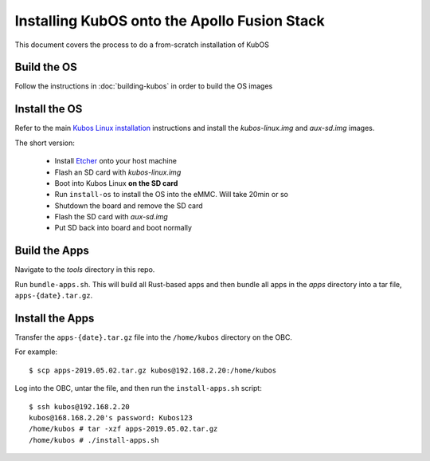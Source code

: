 Installing KubOS onto the Apollo Fusion Stack
=============================================

This document covers the process to do a from-scratch installation of KubOS

Build the OS
------------

Follow the instructions in :doc:`building-kubos` in order to build the OS images

Install the OS
--------------

Refer to the main `Kubos Linux installation <http://docs.kubos.co/latest/installation-docs/installing-linux-mbm2.html>`__
instructions and install the `kubos-linux.img` and `aux-sd.img` images.

The short version:

    - Install `Etcher <https://etcher.io/>`__ onto your host machine
    - Flash an SD card with `kubos-linux.img`
    - Boot into Kubos Linux **on the SD card**
    - Run ``install-os`` to install the OS into the eMMC. Will take 20min or so
    - Shutdown the board and remove the SD card
    - Flash the SD card with `aux-sd.img`
    - Put SD back into board and boot normally

Build the Apps
--------------

Navigate to the `tools` directory in this repo.

Run ``bundle-apps.sh``. This will build all Rust-based apps and then bundle all apps in the `apps`
directory into a tar file, ``apps-{date}.tar.gz``.

Install the Apps
----------------

Transfer the ``apps-{date}.tar.gz`` file into the ``/home/kubos`` directory on the OBC.

For example::

    $ scp apps-2019.05.02.tar.gz kubos@192.168.2.20:/home/kubos
    
Log into the OBC, untar the file, and then run the ``install-apps.sh`` script::

    $ ssh kubos@192.168.2.20
    kubos@168.168.2.20's password: Kubos123
    /home/kubos # tar -xzf apps-2019.05.02.tar.gz
    /home/kubos # ./install-apps.sh
    
    
